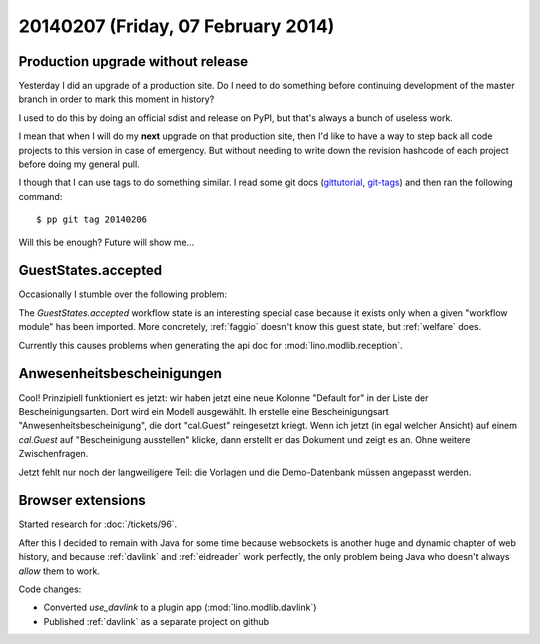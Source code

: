 ===================================
20140207 (Friday, 07 February 2014)
===================================

Production upgrade without release
----------------------------------

Yesterday I did an upgrade of a production site. Do I need to do
something before continuing development of the master branch in order
to mark this moment in history? 

I used to do this by doing an official sdist and release on PyPI, 
but that's always a bunch of useless work. 

I mean that when I will do my **next** upgrade on that production
site, then I'd like to have a way to step back all code projects to
this version in case of emergency. But without needing to write down
the revision hashcode of each project before doing my general pull.

I though that I can use tags to do something similar.  I read some git
docs (`gittutorial <http://git-scm.com/docs/gittutorial>`_, `git-tags
<http://git-scm.com/docs/git-tag.html>`_) and then ran the following
command::

  $ pp git tag 20140206

Will this be enough? Future will show me...

GuestStates.accepted
--------------------

Occasionally I stumble over the following problem:

The `GuestStates.accepted` workflow state is an interesting special
case because it exists only when a given "workflow module" has been
imported. More concretely, :ref:`faggio` doesn't know this guest
state, but :ref:`welfare` does.

Currently this causes problems when generating the api doc for
:mod:`lino.modlib.reception`.


Anwesenheitsbescheinigungen
---------------------------

Cool! Prinzipiell funktioniert es jetzt: wir haben jetzt eine neue
Kolonne "Default for" in der Liste der Bescheinigungsarten. Dort wird
ein Modell ausgewählt. Ih erstelle eine Bescheinigungsart
"Anwesenheitsbescheinigung", die dort "cal.Guest" reingesetzt kriegt.
Wenn ich jetzt (in egal welcher Ansicht) auf einem `cal.Guest` auf
"Bescheinigung ausstellen" klicke, dann erstellt er das Dokument und
zeigt es an. Ohne weitere Zwischenfragen.

Jetzt fehlt nur noch der langweiligere Teil: die Vorlagen und die
Demo-Datenbank müssen angepasst werden.


Browser extensions
------------------

Started research for :doc:`/tickets/96`.

After this I decided to remain with Java for some time because
websockets is another huge and dynamic chapter of web history, and
because :ref:`davlink` and :ref:`eidreader` work perfectly, the only
problem being Java who doesn't always *allow* them to work.

Code changes:

- Converted `use_davlink` to a plugin app (:mod:`lino.modlib.davlink`)
- Published :ref:`davlink` as a separate project on github
